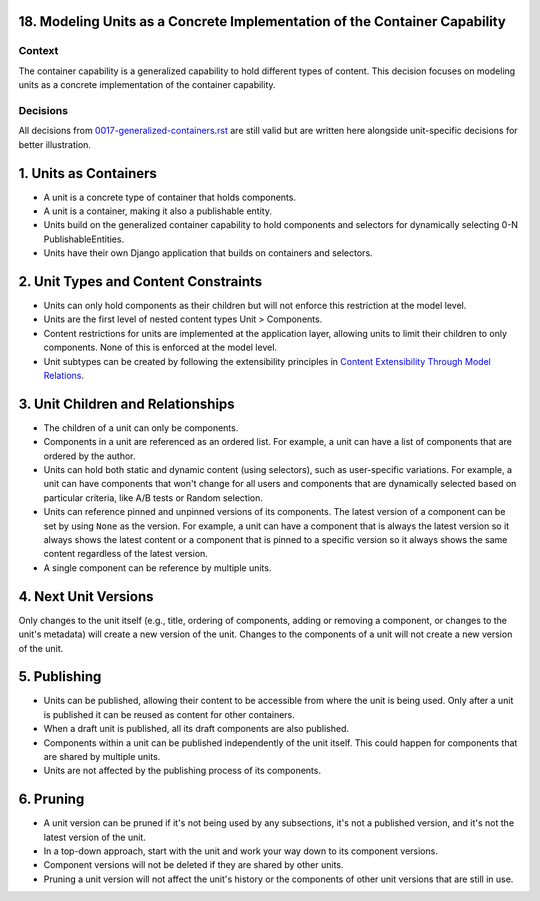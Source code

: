 18. Modeling Units as a Concrete Implementation of the Container Capability
===========================================================================

Context
-------

The container capability is a generalized capability to hold different types of content. This decision focuses on modeling units as a concrete implementation of the container capability.

Decisions
---------

All decisions from `0017-generalized-containers.rst <0017-generalized-containers.rst>`_ are still valid but are written here alongside unit-specific decisions for better illustration.

1. Units as Containers
=======================

- A unit is a concrete type of container that holds components.
- A unit is a container, making it also a publishable entity.
- Units build on the generalized container capability to hold components and selectors for dynamically selecting 0-N PublishableEntities.
- Units have their own Django application that builds on containers and selectors.

2. Unit Types and Content Constraints
======================================

- Units can only hold components as their children but will not enforce this restriction at the model level.
- Units are the first level of nested content types Unit > Components.
- Content restrictions for units are implemented at the application layer, allowing units to limit their children to only components. None of this is enforced at the model level.
- Unit subtypes can be created by following the extensibility principles in `Content Extensibility Through Model Relations <0003-content-extensibility.rst>`_.

3. Unit Children and Relationships
==================================

- The children of a unit can only be components.
- Components in a unit are referenced as an ordered list. For example, a unit can have a list of components that are ordered by the author.
- Units can hold both static and dynamic content (using selectors), such as user-specific variations. For example, a unit can have components that won't change for all users and components that are dynamically selected based on particular criteria, like A/B tests or Random selection.
- Units can reference pinned and unpinned versions of its components. The latest version of a component can be set by using ``None`` as the version. For example, a unit can have a component that is always the latest version so it always shows the latest content or a component that is pinned to a specific version so it always shows the same content regardless of the latest version.
- A single component can be reference by multiple units.

4. Next Unit Versions
======================

Only changes to the unit itself (e.g., title, ordering of components, adding or removing a component, or changes to the unit's metadata) will create a new version of the unit. Changes to the components of a unit will not create a new version of the unit.

5. Publishing
==============

- Units can be published, allowing their content to be accessible from where the unit is being used. Only after a unit is published it can be reused as content for other containers.
- When a draft unit is published, all its draft components are also published.
- Components within a unit can be published independently of the unit itself. This could happen for components that are shared by multiple units.
- Units are not affected by the publishing process of its components.

6. Pruning
==========

- A unit version can be pruned if it's not being used by any subsections, it's not a published version, and it's not the latest version of the unit.
- In a top-down approach, start with the unit and work your way down to its component versions.
- Component versions will not be deleted if they are shared by other units.
- Pruning a unit version will not affect the unit's history or the components of other unit versions that are still in use.
